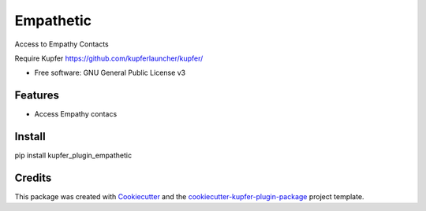 ===============================
Empathetic
===============================


.. image:: https://img.shields.io/pypi/v/kupfer_plugin_empathetic.svg
        :target: https://pypi.python.org/pypi/kupfer_plugin_empathetic

.. image:: https://img.shields.io/travis/hugosenari/kupfer_plugin_empathetic.svg
        :target: https://travis-ci.org/hugosenari/kupfer_plugin_empathetic

.. image:: https://readthedocs.org/projects/kupfer_plugin_empathetic/badge/?version=latest
        :target: https://kupfer_plugin_empathetic.readthedocs.io/en/latest/?badge=latest
        :alt: Documentation Status



Access to Empathy Contacts

Require Kupfer https://github.com/kupferlauncher/kupfer/


* Free software: GNU General Public License v3


Features
--------

* Access Empathy contacs

Install
-------

pip install kupfer_plugin_empathetic


Credits
-------

This package was created with Cookiecutter_ and the `cookiecutter-kupfer-plugin-package`_ project template.

.. _Cookiecutter: https://github.com/audreyr/cookiecutter
.. _`cookiecutter-kupfer-plugin-package`: https://github.com/hugosenari/cookiecutter-kupfer-plugin-package

